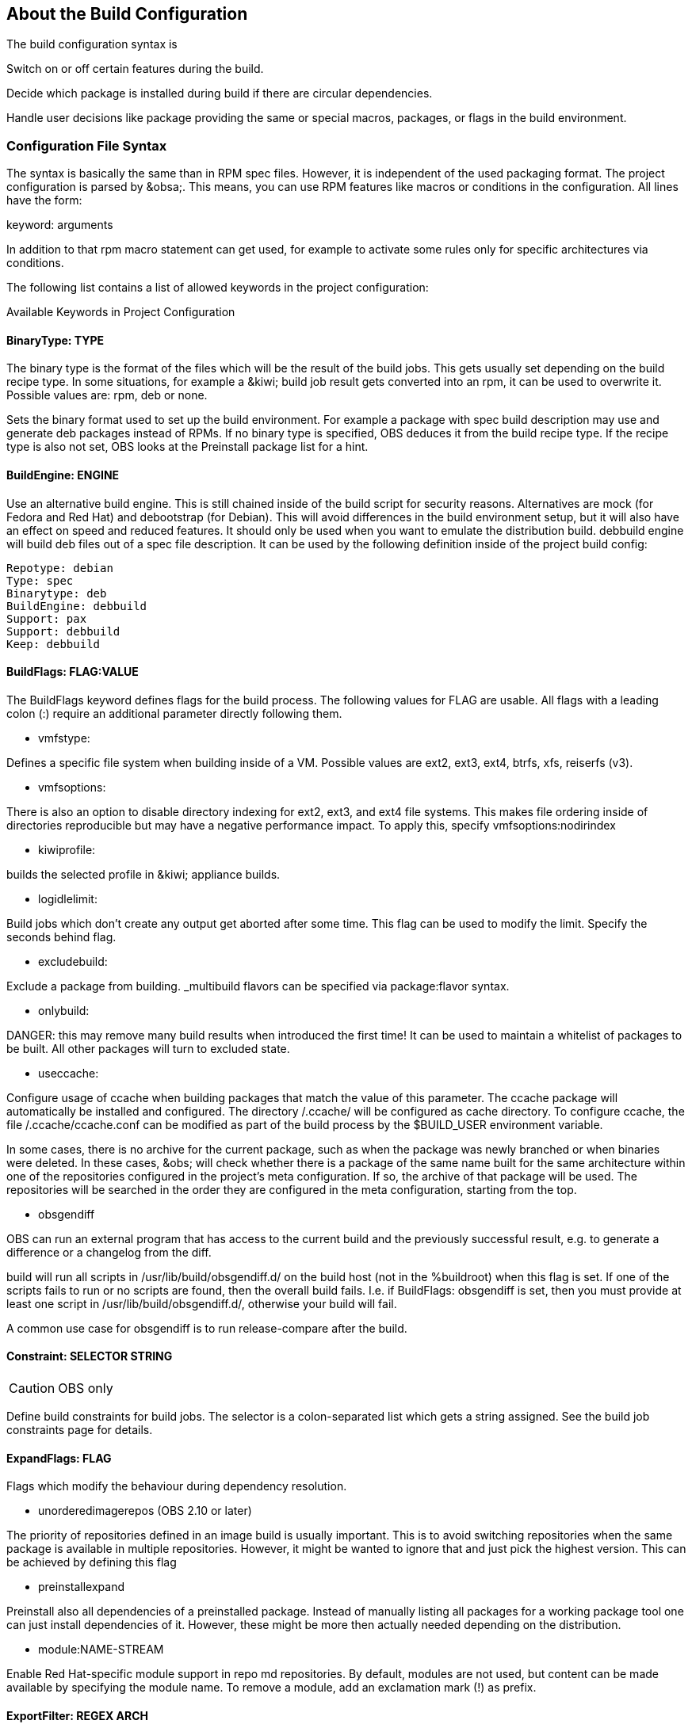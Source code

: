 == About the Build Configuration

The build configuration syntax is 

Switch on or off certain features during the build.

Decide which package is installed during build if there are circular
dependencies.

Handle user decisions like package providing the same or special macros,
packages, or flags in the build environment.

=== Configuration File Syntax

The syntax is basically the same than in RPM spec files. However, it is
independent of the used packaging format. The project configuration is
parsed by &obsa;. This means, you can use RPM features like macros or
conditions in the configuration. All lines have the form:

keyword: arguments

In addition to that rpm macro statement can get used, for example
to activate some rules only for specific architectures via conditions.

The following list contains a list of allowed keywords in the project
configuration:

Available Keywords in Project Configuration

==== BinaryType: TYPE

The binary type is the format of the files which will be the result of
the build jobs. This gets usually set depending on the build recipe
type. In some situations, for example a &kiwi; build job result gets
converted into an rpm, it can be used to overwrite it. Possible values
are: rpm, deb or none.

Sets the binary format used to set up the build environment. For example
a package with spec build description may use and generate deb packages
instead of RPMs. If no binary type is specified, OBS deduces it from the
build recipe type. If the recipe type is also not set, OBS looks at the
Preinstall package list for a hint.

==== BuildEngine: ENGINE
  
Use an alternative build engine. This is still chained inside of the
build script for security reasons. Alternatives are mock (for Fedora and
Red Hat) and debootstrap (for Debian). This will avoid differences in
the build environment setup, but it will also have an effect on speed
and reduced features. It should only be used when you want to emulate
the distribution build. debbuild engine will build deb files out of a
spec file description. It can be used by the following definition inside
of the project build config:
  
  Repotype: debian
  Type: spec
  Binarytype: deb
  BuildEngine: debbuild
  Support: pax
  Support: debbuild
  Keep: debbuild
  
==== BuildFlags: FLAG:VALUE
  
The BuildFlags keyword defines flags for the build process. The
following values for FLAG are usable. All flags with a leading colon (:)
require an additional parameter directly following them.

* vmfstype:

Defines a specific file system when building inside of a VM. Possible
values are ext2, ext3, ext4, btrfs, xfs, reiserfs (v3).

* vmfsoptions:

There is also an option to disable directory indexing for ext2, ext3,
and ext4 file systems. This makes file ordering inside of directories
reproducible but may have a negative performance impact. To apply this,
specify vmfsoptions:nodirindex

* kiwiprofile:

builds the selected profile in &kiwi; appliance builds.

* logidlelimit:

Build jobs which don’t create any output get aborted after some time.
This flag can be used to modify the limit. Specify the seconds behind
flag.

* excludebuild:

Exclude a package from building. _multibuild flavors can be specified
via package:flavor syntax.

* onlybuild:

DANGER: this may remove many build results when introduced the first
time! It can be used to maintain a whitelist of packages to be built.
All other packages will turn to excluded state.

* useccache:

Configure usage of ccache when building packages that match the value of
this parameter. The ccache package will automatically be installed and
configured. The directory /.ccache/ will be configured as cache
directory. To configure ccache, the file /.ccache/ccache.conf can be
modified as part of the build process by the $BUILD_USER environment
variable.

In some cases, there is no archive for the current package, such as when
the package was newly branched or when binaries were deleted. In these
cases, &obs; will check whether there is a package of the same name
built for the same architecture within one of the repositories
configured in the project’s meta configuration. If so, the archive of
that package will be used. The repositories will be searched in the
order they are configured in the meta configuration, starting from the
top.

* obsgendiff

OBS can run an external program that has access to the current build and
the previously successful result, e.g. to generate a difference or a
changelog from the diff.

build will run all scripts in /usr/lib/build/obsgendiff.d/ on the build
host (not in the %buildroot) when this flag is set. If one of the
scripts fails to run or no scripts are found, then the overall build
fails. I.e. if BuildFlags: obsgendiff is set, then you must provide at
least one script in /usr/lib/build/obsgendiff.d/, otherwise your build
will fail.

A common use case for obsgendiff is to run release-compare after the
build.
  
==== Constraint: SELECTOR STRING

CAUTION: OBS only

Define build constraints for build jobs. The selector is a
colon-separated list which gets a string assigned. See the build job
constraints page for details.
  
==== ExpandFlags: FLAG
  
Flags which modify the behaviour during dependency resolution.

 * unorderedimagerepos (OBS 2.10 or later)

The priority of repositories defined in an image build is usually
important. This is to avoid switching repositories when the same package
is available in multiple repositories. However, it might be wanted to
ignore that and just pick the highest version. This can be achieved by
defining this flag

 * preinstallexpand

Preinstall also all dependencies of a preinstalled package.
Instead of manually listing all packages for a working package tool
one can just install dependencies of it. However, these might be
more then actually needed depending on the distribution.

 * module:NAME-STREAM

Enable Red Hat-specific module support in repo md repositories. By
default, modules are not used, but content can be made available by
specifying the module name. To remove a module, add an exclamation mark
(!) as prefix.
  
==== ExportFilter: REGEX ARCH
  
The export filter can be used to export build results from one
architecture to others. This is required when one architecture needs
packages from another architecture for building. The REGEX placeholder
must match the resulting binary name of the package. It will export it
to all listed scheduler architectures. Using a single dot will export it
to the architecture which was used to build it. So not using a dot there
will filter the package.
  
==== FileProvides: FILE PACKAGES
  
&obsa; ignores dependencies to files (instead of package names) by
default. This is mostly done to reduce the amount of memory needed, as
the package file lists take up a considerable amount of repository meta
data. As a workaround, FileProvides can be used to tell the systems
which packages contain a file. The File needs to have the full path.
  
==== HostArch: HOST_ARCH
  
This is used for cross builds. It defines the host architecture used for
building, while the scheduler architecture remains the target
architecture.
  
==== Ignore: PACKAGES
  
Ignore can be used to break dependencies. This can be useful to reduce
the number of needed packages or to break cyclic dependencies. Be
careful with this feature, as breaking dependencies can have surprising
results.
  
==== Ignore: PACKAGE_A:PACKAGES
  
It is possible to define the ignore only for one package. This package
must be listed first with a colon.
  
==== Keep: PACKAGES
  
To eliminate build cycles the to-be-built package is not installed by
default, even when it is required. Keep can be used to overwrite this
behavior. It is usually needed for packages like make that are used to
build itself. Preinstalled packages are automatically kept, as the
package installation program needs to work all the time.
  
==== OptFlags: TARGET_ARCH FLAGS (RPM only)
  
Optflags exports compiler flags to the build. They will only have an
effect when the spec file is using $RPM_OPT_FLAGS. The target
architecture may be * to affect all architectures.
  
==== Order: PACKAGE_A:PACKAGE_B
  
The build script takes care about the installation order if they are
defined via dependencies inside of the packages. However, there might be
dependency loops (reported during setup of the build system) or missing
dependencies. The Order statement can be used then to give a hint where
to break the loop.

The package in PACKAGE_A will get installed before the package in
PACKAGE_B.
  
==== Patterntype: TYPES
  
Defines the pattern format. Valid values are: none (default), ymp,
comps.
  
==== Prefer: PACKAGES
  
In case multiple packages satisfy a dependency, the OBS system will
complain about that situation. This is unlike like most package managing
tools, which just pick one of the package. Because one of OBS’ goal is
to provide reproducible builds, it reports an error in this case instead
of choosing a random package. The Prefer: tag lists packages to be
preferred in case a choice exists. When the package name is prefixed
with a dash, this is treated as a de-prefer.
  
==== Prefer: PACKAGE_A:PACKAGES
  
It is possible to define the prefer only when one package is creating
the choice error. This package must be listed first with a colon.
  
==== Preinstall: PACKAGES
  
Are needed to run the package installation program. These packages get
unpacked before the VM gets started. Included scripts are not executed
during this phase. However, these packages will get installed again
inside of the VM including script execution.
  
==== PublishFlag: FLAG

CAUTION: OBS only

Flags which modify the behaviour during repository generation.

 * create_empty

Create a repository even with no content, but with meta data.

 * noearlykiwipublish

Only publish kiwi build results after entire repository has finished
building. Without this kiwi build results get published immediately
after the build is finished.

 * nofailedpackages

Block publishing if any build result was failed, broken, or
unresolvable. This is evaluated individually for each architecture. That
means, packages can be published for an architecture on which it builds,
even if a package fails to build on another architecture.

 * withreports

Also publish internal content tracking files (.report files).

 * ympdist:NAME (OBS 2.11 or later)

Defines the distversion to be used in group element of ymp files. This
is used by the installer to check if the repository is suitable for the
installed distribution.
  
==== PublishFilter: REGEXP [REGEXP]
  
CAUTION: OBS only

Limits the published binary packages in public repositories. Packages
that match any REGEXP will not be put into the exported repository.
There can be only one line of PublishFilter for historic reasons.
However, multiple REGEXP can be defined.
  
==== Repotype: TYPE[:OPTIONS]
  
Defines the repository format for published repositories. Valid values
are: none, rpm-md, suse, debian, hdlist2, arch, staticlinks and vagrant.
The OPTIONS parameter depends on the repository type, for rpm-md the
known options are `legacy' to create the old rpm-md format, `deltainfo'
or `prestodelta' to create delta rpm packages, `rsyncable' to use
rsyncable gzip compression. To split the debug packages in an own
published repository the option splitdebug:REPOSITORY_SUFFIX can be
appended, e.g.
  
==== Repotype: rpm-md splitdebug:-debuginfo
  
(the repository format may even be omitted to use the default type).
This results in a debuginfo package repository being created in parallel
to the package repository.
  
==== Required: PACKAGES
  
Contain one or more packages that always get installed for package
builds. A change in one of these packages triggers a new build.
  
==== Runscripts: PACKAGES
  
Defines the scripts of preinstalled packages which needs to be executed
directly after the preinstall phase, but before installing the remaining
packages.
  
==== Substitute: PACKAGE_A PACKAGES
  
It is possible to replace to BuildRequires with other packages. This
will have only an effect on directly BuildRequired packages, not on
indirectly required packages.
  
==== Support: PACKAGES
  
Contain one or more packages which also get installed for package
builds, but a change in one of the packages does not trigger an
automatic rebuild.

This is useful for packages that most likely do not influence the build
result, for example make or coreutils.
  
==== Target: TARGET_ARCH (RPM only)
  
Defines the target architecture. This can be used to build for i686 on
i586 schedulers for example.
  
==== Type: TYPE
  
Build recipe type. This is the format of the file which provides the
build description. This gets usually autodetected, but in some rare
cases it can be set here to either one of these: spec, dsc, kiwi,
livebuild, arch, preinstallimage.

Defines the build recipe format. Valid values are currently: none, spec,
dsc, arch, kiwi, preinstallimage. If no type is specified, OBS deduces a
type from the binary type.
  
==== VMInstall: PACKAGES
  
Like Preinstall, but these packages get only installed when a virtual
machine like Xen or KVM is used for building. Usually packages like
mount are listed here.

=== Macros

Macros are defined at the end of the project configuration. The macro
section is only used on RPM builds.

The project configuration knows two possible definitions:

  %define Macro Definition

Starting with a %define line and are used in the project configuration
only. These definitions are not available inside the build root.
These are only needed when these macros are used elsewhere in the build
config.

For example:

  %define _use_profiler 1
  %if 0%{?_use_profiler}
  Require: gprof
  %endif

Another example doing it by architecture:

  %ifarch x86_64
  Support: x86_64_only_package
  %endif

=== Macro Definitions

Starting after the Macros: line and are exported into the .rpmmacros
file of the build root. As such, these macro definitions can be used in
a spec file.

For example, you can define

%define _with_pulseaudio 1

Macros Used in Spec Files Only

The macro definition in the project configuration is located at the end
and has the following structure:

Structure of a Macro Definition

Macros:
# add your macro definitions here
%_hardened_build 0
:Macros

Everything that starts with a hash mark (#) is considered a comment.


